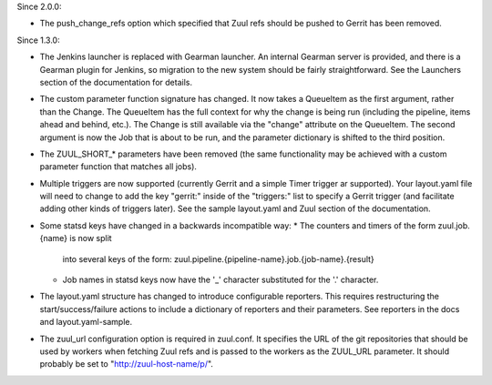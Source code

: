 Since 2.0.0:

* The push_change_refs option which specified that Zuul refs should be
  pushed to Gerrit has been removed.

Since 1.3.0:

* The Jenkins launcher is replaced with Gearman launcher.  An internal
  Gearman server is provided, and there is a Gearman plugin for
  Jenkins, so migration to the new system should be fairly
  straightforward.  See the Launchers section of the documentation for
  details.

* The custom parameter function signature has changed.  It now takes a
  QueueItem as the first argument, rather than the Change.  The
  QueueItem has the full context for why the change is being run
  (including the pipeline, items ahead and behind, etc.).  The Change
  is still available via the "change" attribute on the QueueItem.  The
  second argument is now the Job that is about to be run, and the
  parameter dictionary is shifted to the third position.

* The ZUUL_SHORT_* parameters have been removed (the same
  functionality may be achieved with a custom parameter function that
  matches all jobs).

* Multiple triggers are now supported (currently Gerrit and a simple
  Timer trigger ar supported).  Your layout.yaml file will need to
  change to add the key "gerrit:" inside of the "triggers:" list to
  specify a Gerrit trigger (and facilitate adding other kinds of
  triggers later).  See the sample layout.yaml and Zuul section of the
  documentation.

* Some statsd keys have changed in a backwards incompatible way:
  * The counters and timers of the form zuul.job.{name} is now split
    into several keys of the form:
    zuul.pipeline.{pipeline-name}.job.{job-name}.{result}
  * Job names in statsd keys now have the '_' character substituted
    for the '.' character.

* The layout.yaml structure has changed to introduce configurable
  reporters. This requires restructuring the start/success/failure
  actions to include a dictionary of reporters and their parameters.
  See reporters in the docs and layout.yaml-sample.

* The zuul_url configuration option is required in zuul.conf.  It
  specifies the URL of the git repositories that should be used by
  workers when fetching Zuul refs and is passed to the workers as the
  ZUUL_URL parameter.  It should probably be set to
  "http://zuul-host-name/p/".
